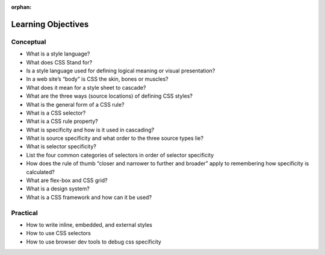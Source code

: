 :orphan:

.. _css_objectives:

===================
Learning Objectives
===================

Conceptual
----------

- What is a style language?
- What does CSS Stand for?
- Is a style language used for defining logical meaning or visual presentation?
- In a web site’s “body” is CSS the skin, bones or muscles?
- What does it mean for a style sheet to cascade?
- What are the three ways (source locations) of defining CSS styles?
- What is the general form of a CSS rule?
- What is a CSS selector?
- What is a CSS rule property?
- What is specificity and how is it used in cascading?
- What is source specificity and what order to the three source types lie?
- What is selector specificity?
- List the four common categories of selectors in order of selector specificity
- How does the rule of thumb “closer and narrower to further and broader” apply to remembering how specificity is calculated?
- What are flex-box and CSS grid?
- What is a design system?
- What is a CSS framework and how can it be used?


Practical
---------

- How to write inline, embedded, and external styles
- How to use CSS selectors
- How to use browser dev tools to debug css specificity
